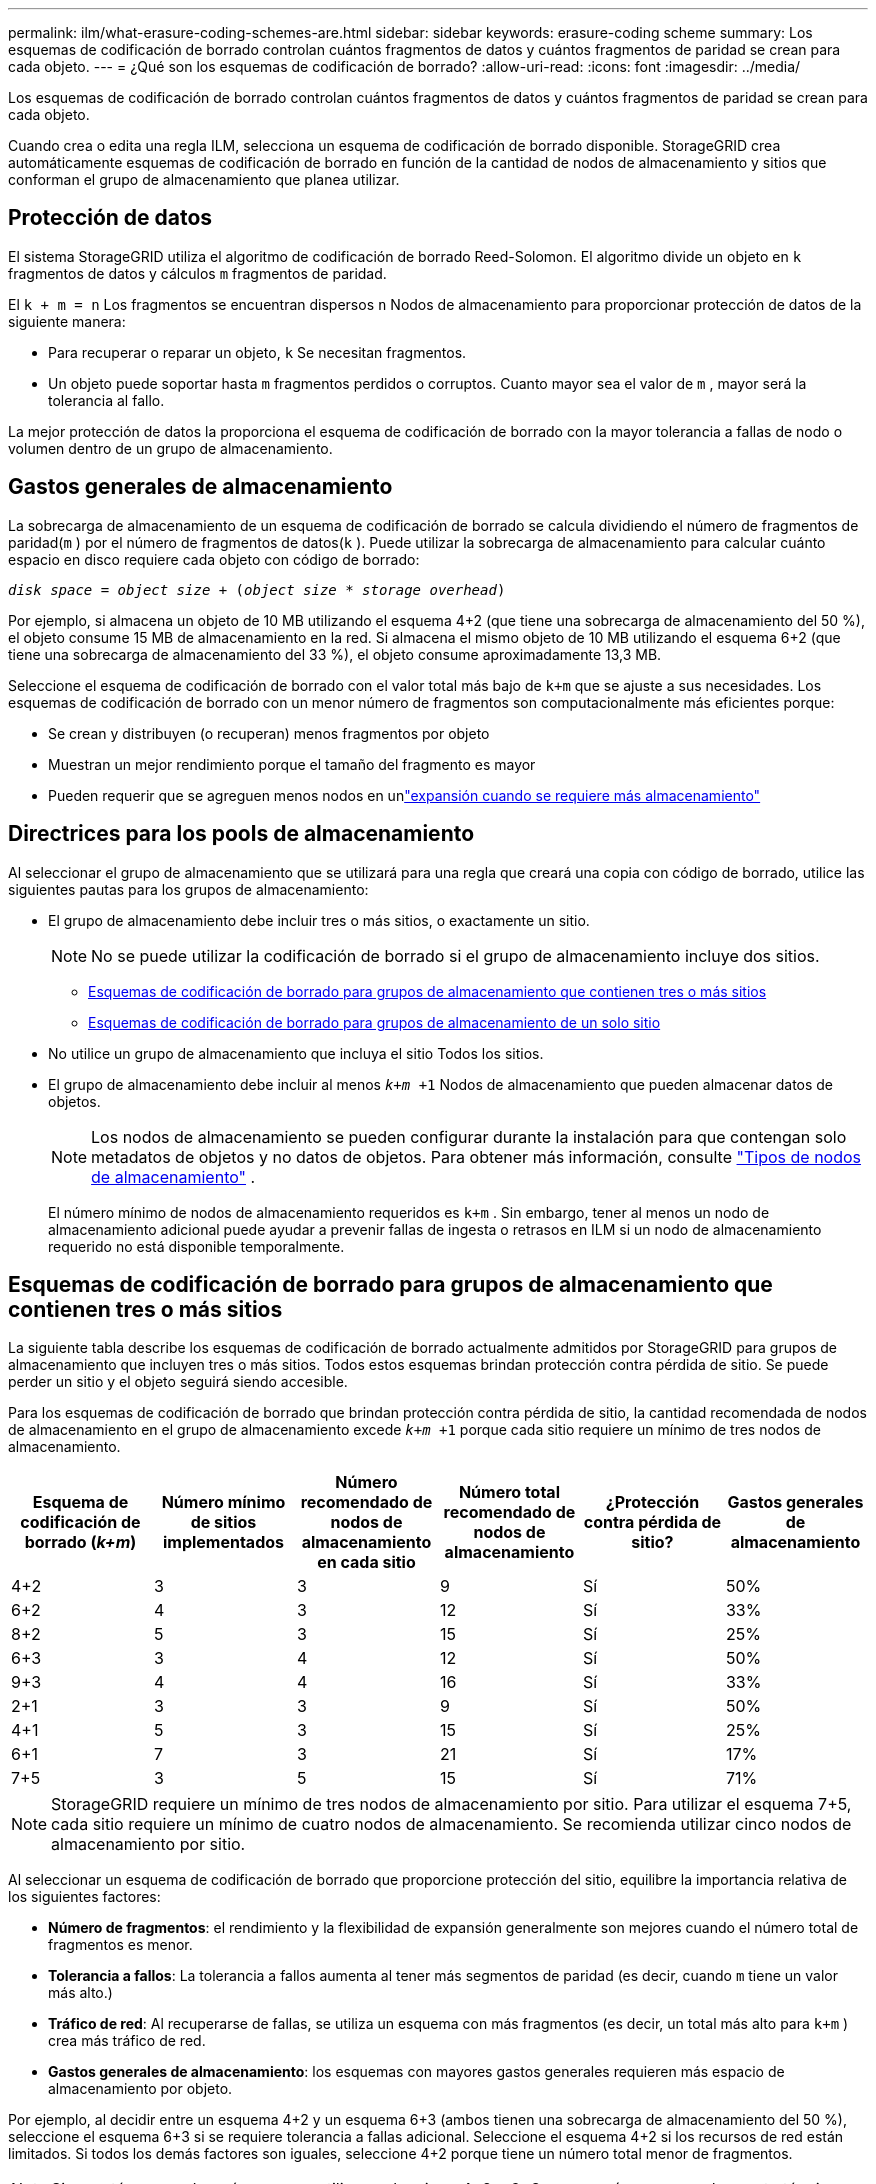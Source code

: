 ---
permalink: ilm/what-erasure-coding-schemes-are.html 
sidebar: sidebar 
keywords: erasure-coding scheme 
summary: Los esquemas de codificación de borrado controlan cuántos fragmentos de datos y cuántos fragmentos de paridad se crean para cada objeto. 
---
= ¿Qué son los esquemas de codificación de borrado?
:allow-uri-read: 
:icons: font
:imagesdir: ../media/


[role="lead"]
Los esquemas de codificación de borrado controlan cuántos fragmentos de datos y cuántos fragmentos de paridad se crean para cada objeto.

Cuando crea o edita una regla ILM, selecciona un esquema de codificación de borrado disponible.  StorageGRID crea automáticamente esquemas de codificación de borrado en función de la cantidad de nodos de almacenamiento y sitios que conforman el grupo de almacenamiento que planea utilizar.



== Protección de datos

El sistema StorageGRID utiliza el algoritmo de codificación de borrado Reed-Solomon.  El algoritmo divide un objeto en `k` fragmentos de datos y cálculos `m` fragmentos de paridad.

El `k + m = n` Los fragmentos se encuentran dispersos `n` Nodos de almacenamiento para proporcionar protección de datos de la siguiente manera:

* Para recuperar o reparar un objeto, `k` Se necesitan fragmentos.
* Un objeto puede soportar hasta `m` fragmentos perdidos o corruptos.  Cuanto mayor sea el valor de `m` , mayor será la tolerancia al fallo.


La mejor protección de datos la proporciona el esquema de codificación de borrado con la mayor tolerancia a fallas de nodo o volumen dentro de un grupo de almacenamiento.



== Gastos generales de almacenamiento

La sobrecarga de almacenamiento de un esquema de codificación de borrado se calcula dividiendo el número de fragmentos de paridad(`m` ) por el número de fragmentos de datos(`k` ).  Puede utilizar la sobrecarga de almacenamiento para calcular cuánto espacio en disco requiere cada objeto con código de borrado:

`_disk space_ = _object size_ + (_object size_ * _storage overhead_)`

Por ejemplo, si almacena un objeto de 10 MB utilizando el esquema 4+2 (que tiene una sobrecarga de almacenamiento del 50 %), el objeto consume 15 MB de almacenamiento en la red.  Si almacena el mismo objeto de 10 MB utilizando el esquema 6+2 (que tiene una sobrecarga de almacenamiento del 33 %), el objeto consume aproximadamente 13,3 MB.

Seleccione el esquema de codificación de borrado con el valor total más bajo de `k+m` que se ajuste a sus necesidades.  Los esquemas de codificación de borrado con un menor número de fragmentos son computacionalmente más eficientes porque:

* Se crean y distribuyen (o recuperan) menos fragmentos por objeto
* Muestran un mejor rendimiento porque el tamaño del fragmento es mayor
* Pueden requerir que se agreguen menos nodos en unlink:../expand/index.html["expansión cuando se requiere más almacenamiento"]




== Directrices para los pools de almacenamiento

Al seleccionar el grupo de almacenamiento que se utilizará para una regla que creará una copia con código de borrado, utilice las siguientes pautas para los grupos de almacenamiento:

* El grupo de almacenamiento debe incluir tres o más sitios, o exactamente un sitio.
+

NOTE: No se puede utilizar la codificación de borrado si el grupo de almacenamiento incluye dos sitios.

+
** <<Esquemas de codificación de borrado para grupos de almacenamiento que contienen tres o más sitios,Esquemas de codificación de borrado para grupos de almacenamiento que contienen tres o más sitios>>
** <<Esquemas de codificación de borrado para grupos de almacenamiento de un solo sitio,Esquemas de codificación de borrado para grupos de almacenamiento de un solo sitio>>


* No utilice un grupo de almacenamiento que incluya el sitio Todos los sitios.
* El grupo de almacenamiento debe incluir al menos `_k+m_ +1` Nodos de almacenamiento que pueden almacenar datos de objetos.
+

NOTE: Los nodos de almacenamiento se pueden configurar durante la instalación para que contengan solo metadatos de objetos y no datos de objetos. Para obtener más información, consulte link:../primer/what-storage-node-is.html#types-of-storage-nodes["Tipos de nodos de almacenamiento"] .

+
El número mínimo de nodos de almacenamiento requeridos es `k+m` .  Sin embargo, tener al menos un nodo de almacenamiento adicional puede ayudar a prevenir fallas de ingesta o retrasos en ILM si un nodo de almacenamiento requerido no está disponible temporalmente.





== Esquemas de codificación de borrado para grupos de almacenamiento que contienen tres o más sitios

La siguiente tabla describe los esquemas de codificación de borrado actualmente admitidos por StorageGRID para grupos de almacenamiento que incluyen tres o más sitios.  Todos estos esquemas brindan protección contra pérdida de sitio.  Se puede perder un sitio y el objeto seguirá siendo accesible.

Para los esquemas de codificación de borrado que brindan protección contra pérdida de sitio, la cantidad recomendada de nodos de almacenamiento en el grupo de almacenamiento excede `_k+m_ +1` porque cada sitio requiere un mínimo de tres nodos de almacenamiento.

[cols="1a,1a,1a,1a,1a,1a"]
|===
| Esquema de codificación de borrado (_k+m_) | Número mínimo de sitios implementados | Número recomendado de nodos de almacenamiento en cada sitio | Número total recomendado de nodos de almacenamiento | ¿Protección contra pérdida de sitio? | Gastos generales de almacenamiento 


 a| 
4+2
 a| 
3
 a| 
3
 a| 
9
 a| 
Sí
 a| 
50%



 a| 
6+2
 a| 
4
 a| 
3
 a| 
12
 a| 
Sí
 a| 
33%



 a| 
8+2
 a| 
5
 a| 
3
 a| 
15
 a| 
Sí
 a| 
25%



 a| 
6+3
 a| 
3
 a| 
4
 a| 
12
 a| 
Sí
 a| 
50%



 a| 
9+3
 a| 
4
 a| 
4
 a| 
16
 a| 
Sí
 a| 
33%



 a| 
2+1
 a| 
3
 a| 
3
 a| 
9
 a| 
Sí
 a| 
50%



 a| 
4+1
 a| 
5
 a| 
3
 a| 
15
 a| 
Sí
 a| 
25%



 a| 
6+1
 a| 
7
 a| 
3
 a| 
21
 a| 
Sí
 a| 
17%



 a| 
7+5
 a| 
3
 a| 
5
 a| 
15
 a| 
Sí
 a| 
71%

|===

NOTE: StorageGRID requiere un mínimo de tres nodos de almacenamiento por sitio.  Para utilizar el esquema 7+5, cada sitio requiere un mínimo de cuatro nodos de almacenamiento.  Se recomienda utilizar cinco nodos de almacenamiento por sitio.

Al seleccionar un esquema de codificación de borrado que proporcione protección del sitio, equilibre la importancia relativa de los siguientes factores:

* *Número de fragmentos*: el rendimiento y la flexibilidad de expansión generalmente son mejores cuando el número total de fragmentos es menor.
* *Tolerancia a fallos*: La tolerancia a fallos aumenta al tener más segmentos de paridad (es decir, cuando `m` tiene un valor más alto.)
* *Tráfico de red*: Al recuperarse de fallas, se utiliza un esquema con más fragmentos (es decir, un total más alto para `k+m` ) crea más tráfico de red.
* *Gastos generales de almacenamiento*: los esquemas con mayores gastos generales requieren más espacio de almacenamiento por objeto.


Por ejemplo, al decidir entre un esquema 4+2 y un esquema 6+3 (ambos tienen una sobrecarga de almacenamiento del 50 %), seleccione el esquema 6+3 si se requiere tolerancia a fallas adicional.  Seleccione el esquema 4+2 si los recursos de red están limitados.  Si todos los demás factores son iguales, seleccione 4+2 porque tiene un número total menor de fragmentos.


NOTE: Si no está seguro de qué esquema utilizar, seleccione 4+2 o 6+3, o comuníquese con el soporte técnico.



== Esquemas de codificación de borrado para grupos de almacenamiento de un solo sitio

Un grupo de almacenamiento de un solo sitio admite todos los esquemas de codificación de borrado definidos para tres o más sitios, siempre que el sitio tenga suficientes nodos de almacenamiento.

El número mínimo de nodos de almacenamiento requeridos es `k+m` , pero un grupo de almacenamiento con `k+m +1` Se recomiendan nodos de almacenamiento.  Por ejemplo, el esquema de codificación de borrado 2+1 requiere un grupo de almacenamiento con un mínimo de tres nodos de almacenamiento, pero se recomiendan cuatro nodos de almacenamiento.

[cols="1a,1a,1a,1a"]
|===
| Esquema de codificación de borrado (_k+m_) | Número mínimo de nodos de almacenamiento | Número recomendado de nodos de almacenamiento | Gastos generales de almacenamiento 


 a| 
4+2
 a| 
6
 a| 
7
 a| 
50%



 a| 
6+2
 a| 
8
 a| 
9
 a| 
33%



 a| 
8+2
 a| 
10
 a| 
11
 a| 
25%



 a| 
6+3
 a| 
9
 a| 
10
 a| 
50%



 a| 
9+3
 a| 
12
 a| 
13
 a| 
33%



 a| 
2+1
 a| 
3
 a| 
4
 a| 
50%



 a| 
4+1
 a| 
5
 a| 
6
 a| 
25%



 a| 
6+1
 a| 
7
 a| 
8
 a| 
17%



 a| 
7+5
 a| 
12
 a| 
13
 a| 
71%

|===